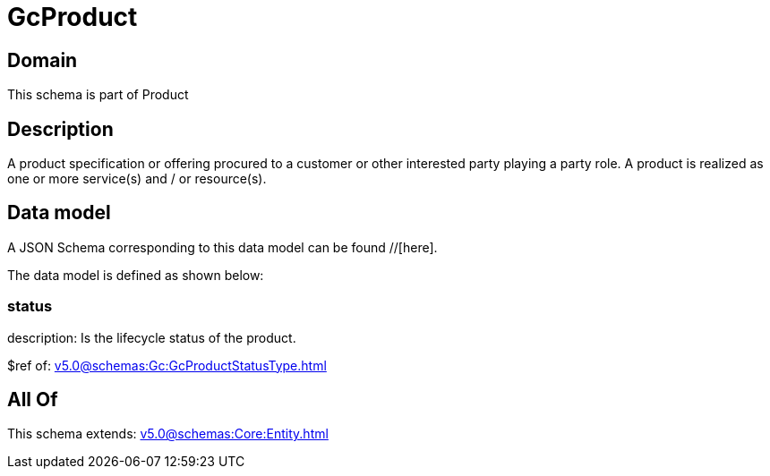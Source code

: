 = GcProduct

[#domain]
== Domain

This schema is part of Product

[#description]
== Description
A product specification or offering procured to a customer or other interested party playing a party role. A product is realized as one or more service(s) and / or resource(s).


[#data_model]
== Data model

A JSON Schema corresponding to this data model can be found //[here].



The data model is defined as shown below:


=== status
description: Is the lifecycle status of the product.

$ref of: xref:v5.0@schemas:Gc:GcProductStatusType.adoc[]


[#all_of]
== All Of

This schema extends: xref:v5.0@schemas:Core:Entity.adoc[]
